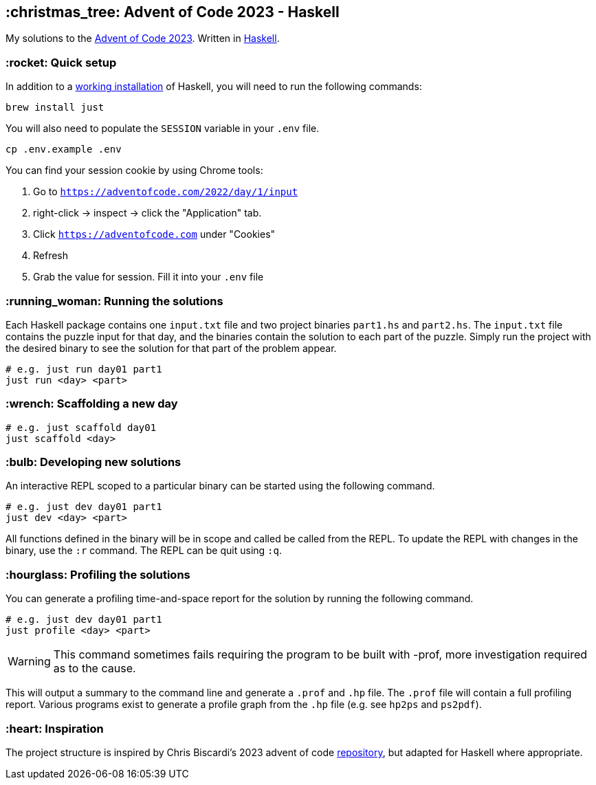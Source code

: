 == :christmas_tree: Advent of Code 2023 - Haskell

My solutions to the https://adventofcode.com/2023[Advent of Code 2023]. Written in https://www.haskell.org[Haskell].

=== :rocket: Quick setup

In addition to a https://www.haskell.org/ghcup/[working installation] of Haskell, you will need to run the following commands:

[source,bash]
----
brew install just
----

You will also need to populate the `SESSION` variable in your `.env` file.

[source,bash]
----
cp .env.example .env
----

You can find your session cookie by using Chrome tools:

1. Go to `https://adventofcode.com/2022/day/1/input`

2. right-click -> inspect -> click the "Application" tab. 

3. Click `https://adventofcode.com` under "Cookies"

4. Refresh

5. Grab the value for session. Fill it into your `.env` file

=== :running_woman: Running the solutions

Each Haskell package contains one `input.txt` file and two project binaries `part1.hs` and `part2.hs`. The `input.txt` file contains the puzzle input for that day, and the binaries contain the solution to each part of the puzzle. Simply run the project with the desired binary to see the solution for that part of the problem appear.

[source,bash]
----
# e.g. just run day01 part1
just run <day> <part>
----

=== :wrench: Scaffolding a new day 

[source,bash]
----
# e.g. just scaffold day01
just scaffold <day>
----

=== :bulb: Developing new solutions

An interactive REPL scoped to a particular binary can be started using the following command. 

[source,bash]
----
# e.g. just dev day01 part1
just dev <day> <part>
----

All functions defined in the binary will be in scope and called be called from the REPL. To update the REPL with changes in the binary, use the `:r` command. The REPL can be quit using `:q`.

=== :hourglass: Profiling the solutions

You can generate a profiling time-and-space report for the solution by running the following command.

[source,bash]
----
# e.g. just dev day01 part1
just profile <day> <part>
----

WARNING: This command sometimes fails requiring the program to be built with -prof, more investigation required as to the cause.

This will output a summary to the command line and generate a `.prof` and `.hp` file. The `.prof` file will contain a full profiling report. Various programs exist to generate a profile graph from the `.hp` file (e.g. see `hp2ps` and `ps2pdf`).

=== :heart: Inspiration

The project structure is inspired by Chris Biscardi's 2023 advent of code https://github.com/ChristopherBiscardi/advent-of-code/tree/76c5ca80795336e465c1272d99147a069162de56/2023/rust[repository], but adapted for Haskell where appropriate.